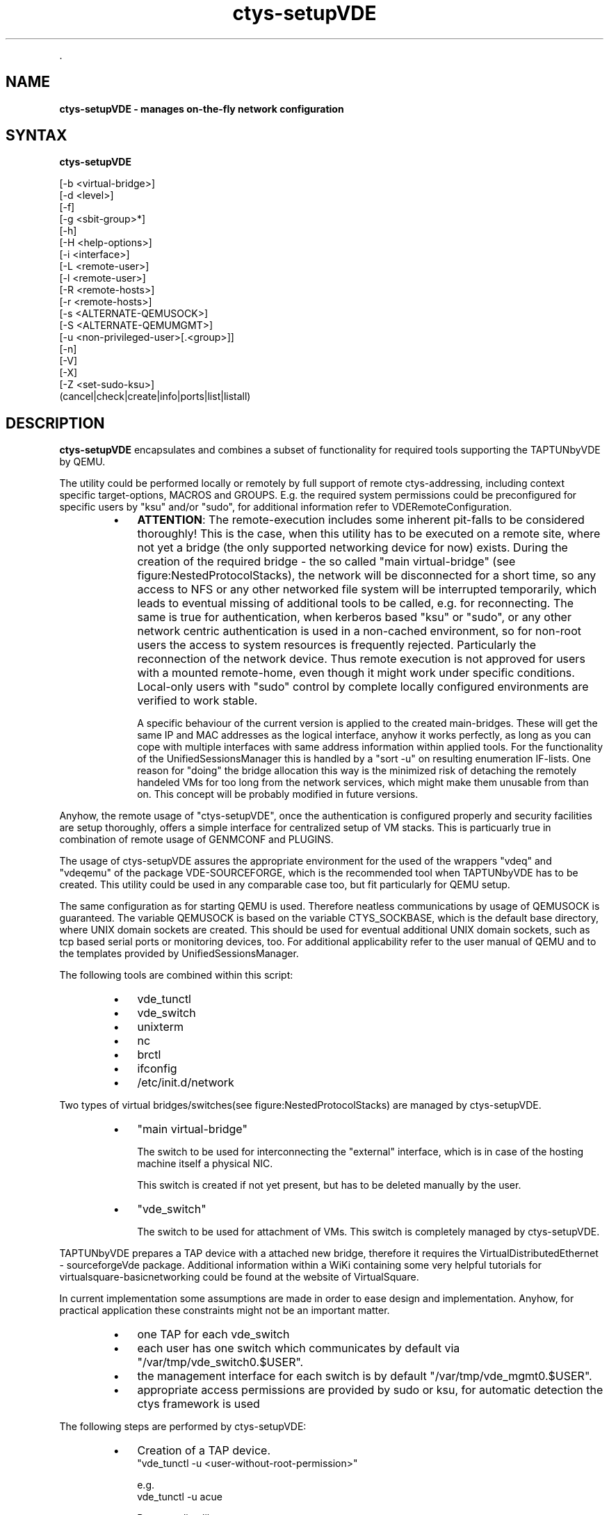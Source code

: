 .TH "ctys-setupVDE" 1 "Feb, 2010" ""

.P
\&.

.SH NAME
.P
\fBctys-setupVDE - manages on-the-fly network configuration\fR

.SH SYNTAX
.P
\fBctys-setupVDE\fR 


   [-b <virtual-bridge>]
   [-d <level>]
   [-f]
   [-g <sbit-group>*]
   [-h]
   [-H <help-options>]
   [-i <interface>]
   [-L <remote-user>]
   [-l <remote-user>]
   [-R <remote-hosts>]
   [-r <remote-hosts>]
   [-s <ALTERNATE-QEMUSOCK>]
   [-S <ALTERNATE-QEMUMGMT>]
   [-u <non-privileged-user>[.<group>]]
   [-n]
   [-V]
   [-X]
   [-Z <set-sudo-ksu>]
   (cancel|check|create|info|ports|list|listall)




.SH DESCRIPTION
.P
\fBctys\-setupVDE\fR encapsulates and combines a subset of functionality for
required tools supporting the TAPTUNbyVDE by QEMU.

.P
The utility could be performed locally or remotely by full support of
remote ctys\-addressing, including context specific target\-options,
MACROS and GROUPS. E.g. the required system permissions could be preconfigured for
specific users by "ksu" and/or "sudo", for additional information
refer to VDERemoteConfiguration.

.RS
.IP \(bu 3
\fBATTENTION\fR:
The remote\-execution includes some inherent pit\-falls to be considered
thoroughly!
This is the case, when this utility has to be executed on a remote
site, where not yet a bridge (the only supported networking device for
now) exists.
During the creation of the required bridge \- the so called "main
virtual\-bridge" (see figure:NestedProtocolStacks), the network will be
disconnected for a short time, so any access to NFS or any other
networked file system will be interrupted temporarily, which leads to
eventual missing of additional tools to be called,   e.g. for reconnecting.
The same is true for authentication, when kerberos based "ksu" or
"sudo", or any other network centric authentication is used in a
non\-cached environment, so for non\-root users the access to system
resources is frequently rejected.
Particularly the reconnection of the network device.
Thus remote execution is not approved for users with a mounted
remote\-home, even though it might work under specific conditions.
Local\-only users with "sudo" control by complete locally configured
environments are verified to work stable.

A specific behaviour of the current version is applied to the
created main\-bridges.
These will get the same IP and MAC addresses as the logical
interface, anyhow it works perfectly, as long as you can cope
with multiple interfaces with same address information within
applied tools.
For the functionality of the UnifiedSessionsManager this is handled
by a "sort \-u" on resulting enumeration IF\-lists.
One reason for "doing" the bridge allocation this way is the
minimized risk of detaching the remotely handeled VMs for too long
from the network services, which might make them unusable from than on. 
This concept will be probably modified in future versions.
.RE

.P
Anyhow, the remote usage of "ctys\-setupVDE", once the authentication
is configured properly and security facilities are setup thoroughly,
offers a simple interface for centralized setup of VM stacks.
This is particuarly true in combination of remote usage of 
GENMCONF and PLUGINS.

.P
The usage of ctys\-setupVDE assures the appropriate environment for the
used of the wrappers "vdeq" and "vdeqemu" of the package
VDE\-SOURCEFORGE, which is the recommended tool when TAPTUNbyVDE  has
to be created.
This utility could be used in any comparable case too, but
fit particularly for QEMU setup.

.P
The same configuration as for starting QEMU is used.
Therefore neatless communications by usage of QEMUSOCK is guaranteed.
The variable QEMUSOCK is based on the variable CTYS_SOCKBASE, which
is the default base directory, where UNIX domain sockets are created.
This should be used for eventual additional UNIX domain sockets, such
as tcp based serial ports or monitoring devices, too.
For additional applicability refer to the user manual of QEMU and to
the templates provided by UnifiedSessionsManager.

.P
The following tools are combined within this script:

.RS
.IP \(bu 3
vde_tunctl
.IP \(bu 3
vde_switch
.IP \(bu 3
unixterm
.IP \(bu 3
nc
.IP \(bu 3
brctl
.IP \(bu 3
ifconfig
.IP \(bu 3
/etc/init.d/network
.RE

.P
Two types of virtual bridges/switches(see figure:NestedProtocolStacks)
are managed by ctys\-setupVDE.

.RS
.IP \(bu 3
"main virtual\-bridge"

The switch to be used for interconnecting the "external" interface,
which is in case of the hosting machine itself a physical NIC.

This switch is created if not yet present, but has to be deleted
manually by the user.

.IP \(bu 3
"vde_switch"

The switch to be used for attachment of VMs. This switch is completely managed by ctys\-setupVDE.
.RE

.P
TAPTUNbyVDE prepares a TAP device with a attached new bridge, therefore
it requires the VirtualDistributedEthernet \- sourceforgeVde package.
Additional information within a WiKi containing some very helpful
tutorials for virtualsquare\-basicnetworking could be found at
the website of VirtualSquare. 

.P
In current implementation some assumptions are made in order to ease
design and implementation. 
Anyhow, for practical application these constraints might not be an
important matter.

.RS
.IP \(bu 3
one TAP for each vde_switch
.IP \(bu 3
each user has one switch which communicates by default via "/var/tmp/vde_switch0.$USER".
.IP \(bu 3
the management interface for each switch is by default
"/var/tmp/vde_mgmt0.$USER".
.IP \(bu 3
appropriate access permissions are provided by sudo or ksu, for automatic detection the ctys framework is used
.RE

.P
The following steps are performed by ctys\-setupVDE:

.RS
.IP \(bu 3
Creation of a TAP device.
.nf
  "vde_tunctl -u <user-without-root-permission>"
.fi

e.g.
.nf
  vde_tunctl -u acue
.fi

Returns a line like:

Set 'tap3' persistent and owned by uid 4711

.IP \(bu 3
Use the returned 'tapX' for networking.
.nf
  ifconfig $1 0.0.0.0 up
  brctl addif $2 $1
.fi

Does the same as:
.nf
  /etc/xen/qemu-ifup tap3 xenbr0
.fi


Which brings up the newly created interface 'tap3' and
adds an interface to the virtual Xen bridge connecting it
to the world outside.

The results could be verified with:
.IP \(bu 3
ifconfig tap3

should list an interface 'tap3'

.IP \(bu 3
brctl show

should contain an interface 'tap3'

.IP \(bu 3
Connect the device.

Now this interface will be connected to another virtual
switch, the vde_switch in order to provide an internal
multiplexer for multiple QEMU instances to be connected to
the external interfaces e.g. via a present Xen\-bridge.

.nf
  QEMUSOCK=/var/tmp/vde_switch0.$USER
  QEMUMGMT=/var/tmp/vde_mgmt0.$USER
  
  vde_switch -d \e
             -tap tap3 \e
             -s ${QEMUSOCK} \e
             -M ${QEMUMGMT}
  
  
  chown -R <userX.groupX> ${QEMUSOCK}
  chown -R <userX.groupX> ${QEMUMGMT}
  
.fi


The state could be veriefied with:
.nf
  QEMUMGMT=/var/tmp/vde_mgmt0.$USER
  
  unixterm ${QEMUMGMT}
.fi


For additional information refer to examples of the manual.
.RE

.P
\&.

.SH OPTIONS
.P
\fBctys-setupVDE\fR 

.TP
\fB\-b <virtual\-bridge>\fR
The virtual bridge connected to the external network to be attached by TAP device.
Default is to use the first bridge detected by brctl.
If none is present, tha by default a new one is created with the
name "ctysbr0", and the first found interface is added to the
bridge.

When an interface is provided by "\-i" option and a new bridge has to
be created, this will be used instead of the first valid.

.TP
\fB\-d <level>\fR
Sets debug.

.TP
\fB\-f\fR
Forces execution even when processing seems to be critical.

.TP

Forces call of "kill <PID>", when here\\-script with 
.nf
  "unixterm ... shutdown"
.fi

fails.
For current version this seems to be frequently the case on i386
architecture, whereas x86_64 works.

.TP

Creates a new bridge, even when connected via a network session.
This could interrupt the current calling session permanently, even
lead to it's hang\-up due to a required short\-time disconnect.
So this should preferrably proceeded from within a local session.

.TP
\fB\-g <sbit\-group>\fR
Sets the s\-bit for the group, this has to be the same as the
resulting owner's group.

If not set, the resulting permissions for QEMUSOCK are
.nf
  "rwx------"
.fi

else 
.nf
  "rwx--S---"
.fi


.TP
\fB\-h\fR
Print help, refer to "\-H" for additional information.

.TP
\fB\-H <help\-option>\fR
The extended help option is based on system interfaces for display of
manpages, PDF  and HTML documents.
This comprises the man pages and installed manuals.

For additional help refer to the documents or type \fBctys \-H help\fR.

.TP
\fB\-i <interface>\fR
The interface to be added to a newly created bridge, see "\-b" option.

.TP
\fB\-l <remote\-user>\fR
Refer to "ctys" generic options for additional information.

.TP
\fB\-L <remote login>\fR
The remote user for the inherent beamer function to place the execution immediately
on an arbitrary execution relay.
The semantics is somewhat different from the ordinary remote operations, which is 
application specific, whereas this 'beam\-up' is a generic pre\-execution forwarding.

.TP
\fB\-r <remote\-hosts>\fR
List of remote hosts for execution.
Either a list of valid hostnames, ipaddresses, or EMail\-Format hostnames.

.TP
\fB\-R <remote\-host>\fR
The remote host for the inherent beamer function to place the execution immediately
on an arbitrary execution relay.

.TP
\fB\-s <ALTERNATE\-QEMUSOCK>\fR
A file\-socket to be used for communications peer via virtual switch.
Default is set by common QEMUSOCK configuration.

.TP
\fB\-S <ALTERNATE\-QEMUMGMT>\fR
A file\-socket to be used for management console of virtual switch.
Default is set by common QEMUMGMT configuration.

Could be used with "unixterm $QEMUMGMT" of
VDE.

.TP
\fB\-u <non\-privileged\-user>[.<group>]\fR
Owner of the created TAP device. Default is current user.

.TP
\fB\-V\fR
Version.

.TP
\fB\-X\fR
See ctys, terse for machine output.

.TP
\fB\-Z\fR
See ctys.

.P
\&.

.SH ARGUMENTS
.RS
.IP \(bu 3
\fB<command>\fR
.RS
.IP \(bu 3
\fBcancel\fR
removes the switch and it's attached TAP device.
In case of partial present resources these will be cleared as present,
thus remaining parts of partly execution could be reset.

.IP \(bu 3
\fBcheck\fR
performs basic check for the accesibility of the virtual switch
etup for selected USER.
Therefore a simple "ctys\-setupVDE PORTS" call is analysed for the
occurance of at least one "tap" device and one UNIX\-Domain socket,
which are verified by their existence.
In case of erroneous state basic information for further analysis is displayed.
Anyhow, still malfunction could occur, but if check fails, it will definetly.

.IP \(bu 3
\fBcreate\fR
a new virtual switch, this comprises a new TAP device and an
attached virtual switch.
When no bridge is present a virtual bridge is created too, and the
tap\-device is attached.

The CREATE call just checks whether a functional switch is already
present, if not it just creates a new one.
Therefore the current defined socket for the management interface is
utilized.
Thus a new call on a present, but erroneous switch leads to reuse of
the sockets, but creates a new tap\-device and starts a new instance of
a vde\-switch\-process.
Present tap\-devices are not reused, and just kept untouched.

.IP \(bu 3
\fBinfo\fR
shows vde_switch information.
This is the default behaviour.

.IP \(bu 3
\fBports\fR
lists ports of vde_switch.

.IP \(bu 3
\fBlist\fR
lists present vde_switch\-es.
The base\-switch entries are displayed only.

.IP \(bu 3
\fBlistall\fR
lists present vde_switch\-es.
Any entry is displayed, this includes the dynamic created port
specific sockets.

Due to some minor difficulties for now these are not removed, when the
client disappears, thus "listall" could be used to check the dengling
entries from time to time.
.RE
.RE

.P
\&.

.SH EXIT-VALUES
.TP
 0: OK:
Result is valid.

.TP
 1: NOK:
Erroneous parameters.

.TP
 2: NOK:
Missing an environment element like files or databases.

.SH SEE ALSO
.TP
\fBctys use\-cases\fR
\fIctys\-QEMU(7)\fR

.TP
\fBctys plugins\fR
.TP
  \fBPMs\fR
\fIctys\-PM(1)\fR
.TP
  \fBVMs\fR
\fIctys\-QEMU(1)\fR
.TP
  \fBHOSTS\fR
\fIctys\-CLI(1)\fR, \fIctys\-PM(7)\fR, \fIctys\-VNC(7)\fR, \fIctys\-X11(7)\fR

.TP
\fBctys executables\fR
\fIctys\-distribute(1)\fR, \fIctys\-extractARPlst(1)\fR, \fIctys\-extractMAClst(1)\fR, \fIctys\-genmconf(1)\fR, \fIctys\-vping(1)\fR, \fIctys\-plugins(1)\fR, \fIctys\-vhost(1)\fR, \fIctys\-wakeup(1)\fR

.TP
\fBsystem executables\fR
\fIvde_tunctl\fR, \fIvde_switch\fR, \fIunixterm\fR, \fIifcfonfig(8)\fR, \fIbrctl(8)\fR, \fIether\-tool(8)\fR, \fInc(1)<a.k.a. netcat>\fR

.SH AUTHOR
.P
Written and maintained by Arno\-Can Uestuensoez:

.TS
tab(^); ll.
 Maintenance:^<acue_sf1@sourceforge.net>
 Homepage:^<http://www.UnifiedSessionsManager.org>
 Sourceforge.net:^<http://sourceforge.net/projects/ctys>
 Berlios.de:^<http://ctys.berlios.de>
 Commercial:^<http://www.i4p.com>
.TE


.SH COPYRIGHT
.P
Copyright (C) 2008, 2009, 2010 Ingenieurbuero Arno\-Can Uestuensoez

.P
This is software and documentation from \fBBASE\fR package,

.RS
.IP \(bu 3
for software see GPL3 for license conditions,
.IP \(bu 3
for documents  see GFDL for license conditions,
.RE

.P
This document is created with: latex and text2tags


.\" man code generated by txt2tags 2.3 (http://txt2tags.sf.net)
.\" cmdline: txt2tags -t man -i ctys-setupVDE.t2t -o /tmpn/0/ctys/bld/01.11.001/doc-tmp/BASE/en/man/man1/ctys-setupVDE.1

